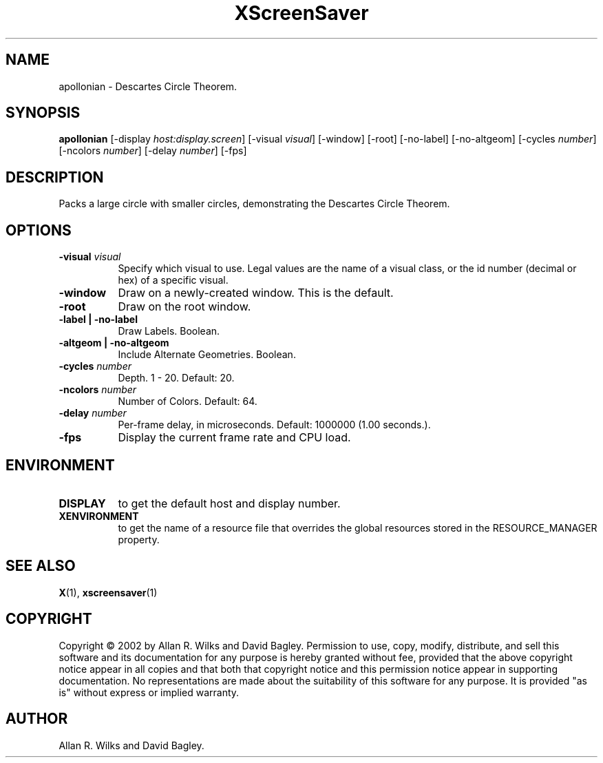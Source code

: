 .TH XScreenSaver 1 "" "X Version 11"
.SH NAME
apollonian \- Descartes Circle Theorem.
.SH SYNOPSIS
.B apollonian
[\-display \fIhost:display.screen\fP]
[\-visual \fIvisual\fP]
[\-window]
[\-root]
[\-no-label]
[\-no-altgeom]
[\-cycles \fInumber\fP]
[\-ncolors \fInumber\fP]
[\-delay \fInumber\fP]
[\-fps]
.SH DESCRIPTION
Packs a large circle with smaller circles, demonstrating the Descartes
Circle Theorem.
.SH OPTIONS
.TP 8
.B \-visual \fIvisual\fP
Specify which visual to use.  Legal values are the name of a visual class,
or the id number (decimal or hex) of a specific visual.
.TP 8
.B \-window
Draw on a newly-created window.  This is the default.
.TP 8
.B \-root
Draw on the root window.
.TP 8
.B \-label | \-no-label
Draw Labels.  Boolean.
.TP 8
.B \-altgeom | \-no-altgeom
Include Alternate Geometries.  Boolean.
.TP 8
.B \-cycles \fInumber\fP
Depth.	1 - 20.  Default: 20.
.TP 8
.B \-ncolors \fInumber\fP
Number of Colors.  Default: 64.
.TP 8
.B \-delay \fInumber\fP
Per-frame delay, in microseconds.  Default: 1000000 (1.00 seconds.).
.TP 8
.B \-fps
Display the current frame rate and CPU load.
.SH ENVIRONMENT
.PP
.TP 8
.B DISPLAY
to get the default host and display number.
.TP 8
.B XENVIRONMENT
to get the name of a resource file that overrides the global resources
stored in the RESOURCE_MANAGER property.
.SH SEE ALSO
.BR X (1),
.BR xscreensaver (1)
.SH COPYRIGHT
Copyright \(co 2002 by Allan R. Wilks and David Bagley.  Permission to
use, copy, modify, distribute, and sell this software and its
documentation for any purpose is hereby granted without fee, provided
that the above copyright notice appear in all copies and that both that
copyright notice and this permission notice appear in supporting
documentation.  No representations are made about the suitability of
this software for any purpose.  It is provided "as is" without express
or implied warranty.
.SH AUTHOR
Allan R. Wilks and David Bagley. 
